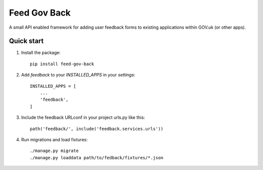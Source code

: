 =====
Feed Gov Back
=====

A small API enabled framework for adding user feedback forms to existing applications within GOV.uk (or other apps).


Quick start
-----------

1. Install the package::

    pip install feed-gov-back


2. Add `feedback` to your `INSTALLED_APPS` in your `settings`::

    INSTALLED_APPS = [
        ...
        'feedback',
    ]

3. Include the feedback URLconf in your project urls.py like this::

    path('feedback/', include('feedback.services.urls'))

4. Run migrations and load fixtures::

    ./manage.py migrate
    ./manage.py loaddata path/to/fedback/fixtures/*.json

